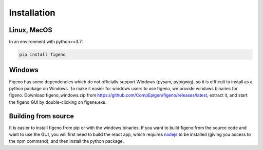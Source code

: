 
Installation
==================================

    
Linux, MacOS
^^^^^^^^^^^^

In an environment with python>=3.7:

.. code:: bash
	
	pip install figeno


Windows
^^^^^^^

Figeno has some dependencies which do not officially support Windows (pysam, pybigwig), so it is difficult to install as a python package on Windows. To make it easier for windows users to use figeno, we provide windows binaries for figeno. Download figeno_windows.zip from https://github.com/CompEpigen/figeno/releases/latest, extract it, and start the figeno GUI by double-clicking on figene.exe.


Building from source
^^^^^^^^^^^^^^^^^^^^

It is easier to install figeno from pip or with the windows binaries. If you want to build figeno from the source code and want to use the GUI, you will first need to build the react app, which requires `nodejs <https://nodejs.org/en>`_ to be installed (giving you access to the npm command), and then install the python package.

.. code:: bash
	cd figeno/gui
	npm install
	npm run build
	cd ../..
	pip install .

